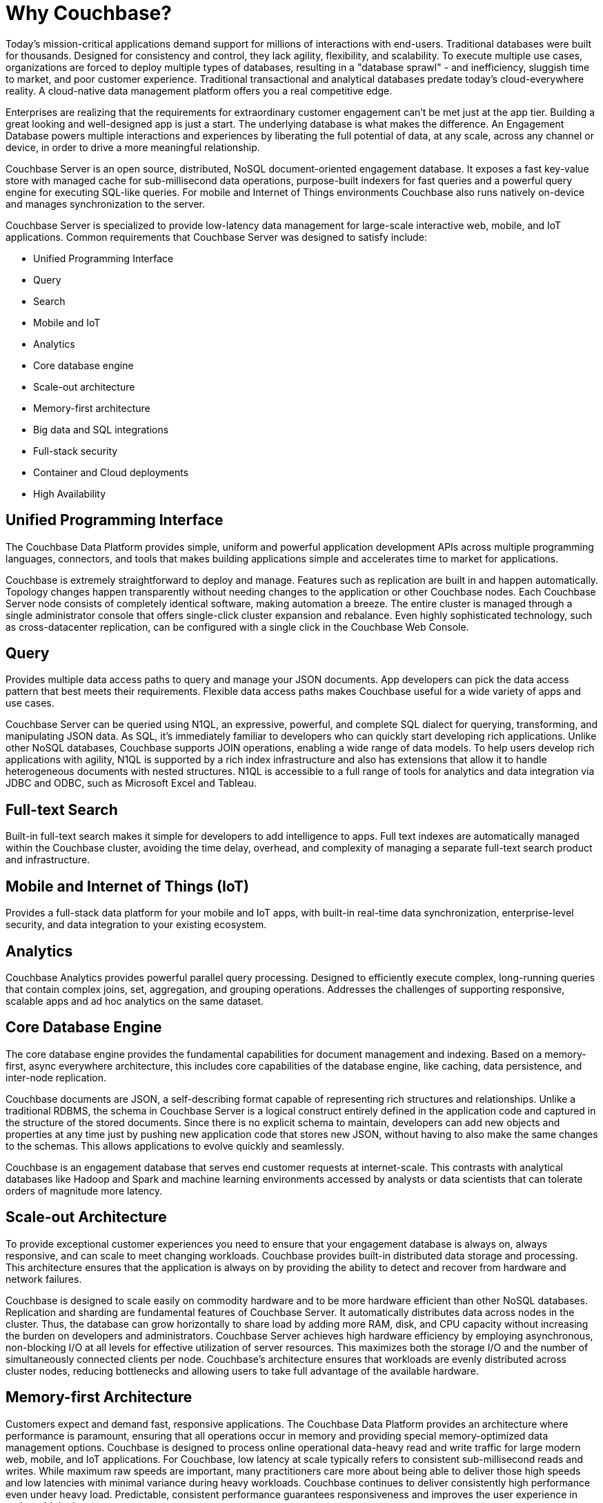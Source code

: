 = Why Couchbase?
:page-type: concept

Today's mission-critical applications demand support for millions of interactions with end-users.
Traditional databases were built for thousands.
Designed for consistency and control, they lack agility, flexibility, and scalability.
To execute multiple use cases, organizations are forced to deploy multiple types of databases, resulting in a "database sprawl" - and inefficiency, sluggish time to market, and poor customer experience.
Traditional transactional and analytical databases predate today's cloud-everywhere reality.
A cloud-native data management platform offers you a real competitive edge.

Enterprises are realizing that the requirements for extraordinary customer engagement can't be met just at the app tier.
Building a great looking and well-designed app is just a start.
The underlying database is what makes the difference.
An Engagement Database powers multiple interactions and experiences by liberating the full potential of data, at any scale, across any channel or device, in order to drive a more meaningful relationship.

Couchbase Server is an open source, distributed, NoSQL document-oriented engagement database.
It exposes a fast key-value store with managed cache for sub-millisecond data operations, purpose-built indexers for fast queries and a powerful query engine for executing SQL-like queries.
For mobile and Internet of Things environments Couchbase also runs natively on-device and manages synchronization to the server.

Couchbase Server is specialized to provide low-latency data management for large-scale interactive web, mobile, and IoT applications.
Common requirements that Couchbase Server was designed to satisfy include:

* Unified Programming Interface
* Query
* Search
* Mobile and IoT
* Analytics
* Core database engine
* Scale-out architecture
* Memory-first architecture
* Big data and SQL integrations
* Full-stack security
* Container and Cloud deployments
* High Availability

[#unified-programming-interface]
== Unified Programming Interface

The Couchbase Data Platform provides simple, uniform and powerful application development APIs across multiple programming languages, connectors, and tools that makes building applications simple and accelerates time to market for applications.

Couchbase is extremely straightforward to deploy and manage.
Features such as replication are built in and happen automatically.
Topology changes happen transparently without needing changes to the application or other Couchbase nodes.
Each Couchbase Server node consists of completely identical software, making automation a breeze.
The entire cluster is managed through a single administrator console that offers single-click cluster expansion and rebalance.
Even highly sophisticated technology, such as cross-datacenter replication, can be configured with a single click in the Couchbase Web Console.

[#query]
== Query

Provides multiple data access paths to query and manage your JSON documents.
App developers can pick the data access pattern that best meets their requirements.
Flexible data access paths makes Couchbase useful for a wide variety of apps and use cases.

Couchbase Server can be queried using N1QL, an expressive, powerful, and complete SQL dialect for querying, transforming, and manipulating JSON data.
As SQL, it’s immediately familiar to developers who can quickly start developing rich applications.
Unlike other NoSQL databases, Couchbase supports JOIN operations, enabling a wide range of data models.
To help users develop rich applications with agility, N1QL is supported by a rich index infrastructure and also has extensions that allow it to handle heterogeneous documents with nested structures.
N1QL is accessible to a full range of tools for analytics and data integration via JDBC and ODBC, such as Microsoft Excel and Tableau.

[#search]
== Full-text Search

Built-in full-text search makes it simple for developers to add intelligence to apps.
Full text indexes are automatically managed within the Couchbase cluster, avoiding the time delay, overhead, and complexity of managing a separate full-text search product and infrastructure.

[#mobile-iot]
== Mobile and Internet of Things (IoT)

Provides a full-stack data platform for your mobile and IoT apps, with built-in real-time data synchronization, enterprise-level security, and data integration to your existing ecosystem.

[#analytics]
== Analytics

Couchbase Analytics provides powerful parallel query processing.
Designed to efficiently execute complex, long-running queries that contain complex joins, set, aggregation, and grouping operations.
Addresses the challenges of supporting responsive, scalable apps and ad hoc analytics on the same dataset.

[#core-db-engine]
== Core Database Engine

The core database engine provides the fundamental capabilities for document management and indexing.
Based on a memory-first, async everywhere architecture, this includes core capabilities of the database engine, like caching, data persistence, and inter-node replication.

Couchbase documents are JSON, a self-describing format capable of representing rich structures and relationships.
Unlike a traditional RDBMS, the schema in Couchbase Server is a logical construct entirely defined in the application code and captured in the structure of the stored documents.
Since there is no explicit schema to maintain, developers can add new objects and properties at any time just by pushing new application code that stores new JSON, without having to also make the same changes to the schemas.
This allows applications to evolve quickly and seamlessly.

Couchbase is an engagement database that serves end customer requests at internet-scale.
This contrasts with analytical databases like Hadoop and Spark and machine learning environments accessed by analysts or data scientists that can tolerate orders of magnitude more latency.

[#scale-out-archi]
== Scale-out Architecture

To provide exceptional customer experiences you need to ensure that your engagement database is always on, always responsive, and can scale to meet changing workloads.
Couchbase provides built-in distributed data storage and processing.
This architecture ensures that the application is always on by providing the ability to detect and recover from hardware and network failures.

Couchbase is designed to scale easily on commodity hardware and to be more hardware efficient than other NoSQL databases.
Replication and sharding are fundamental features of Couchbase Server.
It automatically distributes data across nodes in the cluster.
Thus, the database can grow horizontally to share load by adding more RAM, disk, and CPU capacity without increasing the burden on developers and administrators.
Couchbase Server achieves high hardware efficiency by employing asynchronous, non-blocking I/O at all levels for effective utilization of server resources.
This maximizes both the storage I/O and the number of simultaneously connected clients per node.
Couchbase’s architecture ensures that workloads are evenly distributed across cluster nodes, reducing bottlenecks and allowing users to take full advantage of the available hardware.

[#mem-first-archi]
== Memory-first Architecture

Customers expect and demand fast, responsive applications.
The Couchbase Data Platform provides an architecture where performance is paramount, ensuring that all operations occur in memory and providing special memory-optimized data management options.
Couchbase is designed to process online operational data-heavy read and write traffic for large modern web, mobile, and IoT applications.
For Couchbase, low latency at scale typically refers to consistent sub-millisecond reads and writes.
While maximum raw speeds are important, many practitioners care more about being able to deliver those high speeds and low latencies with minimal variance during heavy workloads.
Couchbase continues to deliver consistently high performance even under heavy load.
Predictable, consistent performance guarantees responsiveness and improves the user experience in real-world deployments.

Couchbase Server is a memory-centric system that intelligently keeps frequently accessed documents, metadata, and indexes in RAM, yielding high read/write throughput at very low latency.
These capabilities arise from Couchbase’s integral object managed cache which is a distributed hash table with full memcached API compatibility.
The document database makes heavy use of the object managed cache.

[#big-data-sql-integration]
== Big Data and SQL Integrations

Exceptional customer experiences don’t occur in isolation.
Couchbase Data Platform includes built-in Big Data and SQL integration, allowing you to leverage tools, processing capacity, and data wherever it may reside.

[#security]
== Full-stack Security

Securing customer data is a must-have, both from a compliance and from a basic data access perspective.
Couchbase Data Platform provides secure data everywhere – on the wire, on the device, in the cloud, and in the data center.

[#container-cloud]
== Container and Cloud Deployments

Businesses are quickly adopting a cloud-first strategy to create and deliver innovation faster and adapt to the constant change in business needs and requirements.
Couchbase supports all cloud platforms, as well as a variety of container and virtualization technologies to enable operational excellence.

[#ha]
== High Availability

Built with a strong emphasis on reliability, high availability, and simple management, an important feature of Couchbase Server is that all operations can be done while the system remains online, without requiring modifications or interrupting running applications.
The system never needs to be taken offline for routine maintenance such as software upgrades, index building, compaction, hardware refreshes, or any other operation.
Even provisioning or removing nodes can be done entirely online without any interruption to running applications, and without requiring developers to modify their applications.

Equally important, Couchbase Server’s built-in fault tolerance mechanisms protect against downtime caused by arbitrary unplanned incidents, including server failures.
Replication and failover are important mechanisms that increase system availability.
Couchbase Server replicates data across multiple nodes to support failover.
Ensuring that additional copies of the data are available is automated to deal with the inevitable failures that large distributed systems are designed to recover from.
All of this is done automatically without need for manual intervention or downtime.

Entire Couchbase Server clusters can be replicated to one or more alternate geographical location using Cross Data Center Replication (XDCR), a technology that delivers increased high availability, disaster recovery and geographic load balancing.
XDCR addresses the unique challenges inherent in linking clusters that span across a wide-area network (WAN) rather than simply extending local-cluster replication across a WAN.

== Summary

Many databases are able to satisfy one or more of these requirements but require tradeoffs when running in production with internet-scale, mission critical applications.
For example, one solution might deliver data model flexibility, might be very flexible in the data model but lack the ability to add or remove nodes without a serious impact on up-time or performance.
Another solution might demonstrate good write scalability without being able to index or and change the data model on the fly.
Couchbase Server is designed to deliver an excellent developer experience and easy administration while also providing outstanding performance at scale, whether in the cloud, in a container, on-premise or on an edge device.
